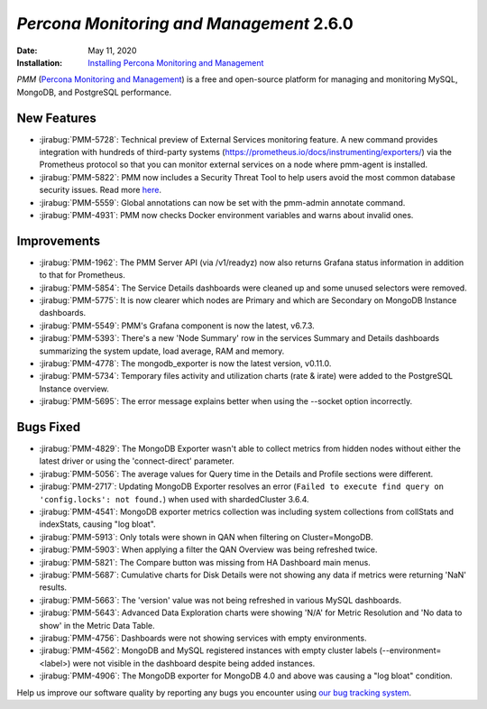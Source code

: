 .. _PMM-2.6.0:

================================================================================
*Percona Monitoring and Management* 2.6.0
================================================================================

:Date: May 11, 2020
:Installation: `Installing Percona Monitoring and Management <https://www.percona.com/doc/percona-monitoring-and-management/2.x/install/index-server.html>`_

*PMM* (`Percona Monitoring and Management <https://www.percona.com/doc/percona-monitoring-and-management/index.html>`_)
is a free and open-source platform for managing and monitoring MySQL, MongoDB, and PostgreSQL
performance.

New Features
================================================================================

* :jirabug:`PMM-5728`: Technical preview of External Services monitoring feature. A new command provides integration with hundreds of third-party systems (https://prometheus.io/docs/instrumenting/exporters/) via the Prometheus protocol so that you can monitor external services on a node where pmm-agent is installed.
* :jirabug:`PMM-5822`: PMM now includes a Security Threat Tool to help users avoid the most common database security issues. Read more `here <https://www.percona.com/doc/percona-monitoring-and-management/2.x/concepts/architecture.html>`_.
* :jirabug:`PMM-5559`: Global annotations can now be set with the pmm-admin annotate command.
* :jirabug:`PMM-4931`: PMM now checks Docker environment variables and warns about invalid ones.



Improvements
================================================================================

* :jirabug:`PMM-1962`: The PMM Server API (via /v1/readyz) now also returns Grafana status information in addition to that for Prometheus.
* :jirabug:`PMM-5854`: The Service Details dashboards were cleaned up and some unused selectors were removed.
* :jirabug:`PMM-5775`: It is now clearer which nodes are Primary and which are Secondary on MongoDB Instance dashboards.
* :jirabug:`PMM-5549`: PMM's Grafana component is now the latest, v6.7.3.
* :jirabug:`PMM-5393`: There's a new 'Node Summary' row in the services Summary and Details dashboards summarizing the system update, load average, RAM and memory.
* :jirabug:`PMM-4778`: The mongodb_exporter is now the latest version, v0.11.0.
* :jirabug:`PMM-5734`: Temporary files activity and utilization charts (rate & irate) were added to the PostgreSQL Instance overview.
* :jirabug:`PMM-5695`: The error message explains better when using the --socket option incorrectly.



Bugs Fixed
================================================================================

* :jirabug:`PMM-4829`: The MongoDB Exporter wasn't able to collect metrics from hidden nodes without either the latest driver or using the 'connect-direct' parameter.
* :jirabug:`PMM-5056`: The average values for Query time in the Details and Profile sections were different.
* :jirabug:`PMM-2717`: Updating MongoDB Exporter resolves an error (``Failed to execute find query on 'config.locks': not found.``) when used with shardedCluster 3.6.4.
* :jirabug:`PMM-4541`: MongoDB exporter metrics collection was including system collections from collStats and indexStats, causing "log bloat".
* :jirabug:`PMM-5913`: Only totals were shown in QAN when filtering on Cluster=MongoDB. 
* :jirabug:`PMM-5903`: When applying a filter the QAN Overview was being refreshed twice.
* :jirabug:`PMM-5821`: The Compare button was missing from HA Dashboard main menus.
* :jirabug:`PMM-5687`: Cumulative charts for Disk Details were not showing any data if metrics were returning 'NaN' results.
* :jirabug:`PMM-5663`: The 'version' value was not being refreshed in various MySQL dashboards.
* :jirabug:`PMM-5643`: Advanced Data Exploration charts were showing 'N/A' for Metric Resolution and 'No data to show' in the Metric Data Table.
* :jirabug:`PMM-4756`: Dashboards were not showing services with empty environments.
* :jirabug:`PMM-4562`: MongoDB and MySQL registered instances with empty cluster labels (--environment=<label>) were not visible in the dashboard despite being added instances.
* :jirabug:`PMM-4906`: The MongoDB exporter for MongoDB 4.0 and above was causing a "log bloat" condition.


Help us improve our software quality by reporting any bugs you encounter 
using `our bug tracking system <https://jira.percona.com/secure/Dashboard.jspa>`_.


